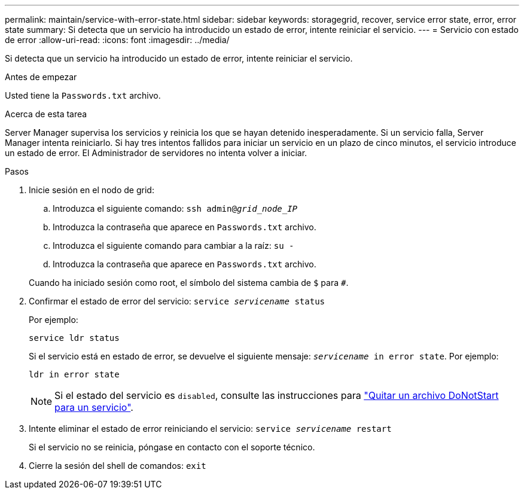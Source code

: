 ---
permalink: maintain/service-with-error-state.html 
sidebar: sidebar 
keywords: storagegrid, recover, service error state, error, error state 
summary: Si detecta que un servicio ha introducido un estado de error, intente reiniciar el servicio. 
---
= Servicio con estado de error
:allow-uri-read: 
:icons: font
:imagesdir: ../media/


[role="lead"]
Si detecta que un servicio ha introducido un estado de error, intente reiniciar el servicio.

.Antes de empezar
Usted tiene la `Passwords.txt` archivo.

.Acerca de esta tarea
Server Manager supervisa los servicios y reinicia los que se hayan detenido inesperadamente. Si un servicio falla, Server Manager intenta reiniciarlo. Si hay tres intentos fallidos para iniciar un servicio en un plazo de cinco minutos, el servicio introduce un estado de error. El Administrador de servidores no intenta volver a iniciar.

.Pasos
. Inicie sesión en el nodo de grid:
+
.. Introduzca el siguiente comando: `ssh admin@_grid_node_IP_`
.. Introduzca la contraseña que aparece en `Passwords.txt` archivo.
.. Introduzca el siguiente comando para cambiar a la raíz: `su -`
.. Introduzca la contraseña que aparece en `Passwords.txt` archivo.


+
Cuando ha iniciado sesión como root, el símbolo del sistema cambia de `$` para `#`.

. Confirmar el estado de error del servicio: `service _servicename_ status`
+
Por ejemplo:

+
[listing]
----
service ldr status
----
+
Si el servicio está en estado de error, se devuelve el siguiente mensaje: `_servicename_ in error state`. Por ejemplo:

+
[listing]
----
ldr in error state
----
+

NOTE: Si el estado del servicio es `disabled`, consulte las instrucciones para link:using-donotstart-file.html["Quitar un archivo DoNotStart para un servicio"].

. Intente eliminar el estado de error reiniciando el servicio: `service _servicename_ restart`
+
Si el servicio no se reinicia, póngase en contacto con el soporte técnico.

. Cierre la sesión del shell de comandos: `exit`

